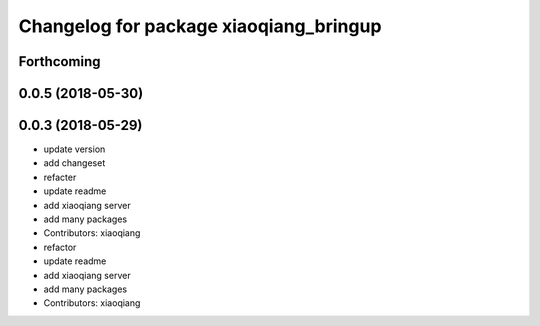 ^^^^^^^^^^^^^^^^^^^^^^^^^^^^^^^^^^^^^^^
Changelog for package xiaoqiang_bringup
^^^^^^^^^^^^^^^^^^^^^^^^^^^^^^^^^^^^^^^

Forthcoming
-----------

0.0.5 (2018-05-30)
------------------

0.0.3 (2018-05-29)
------------------
* update version
* add changeset
* refacter
* update readme
* add xiaoqiang server
* add many packages
* Contributors: xiaoqiang

* refactor
* update readme
* add xiaoqiang server
* add many packages
* Contributors: xiaoqiang
